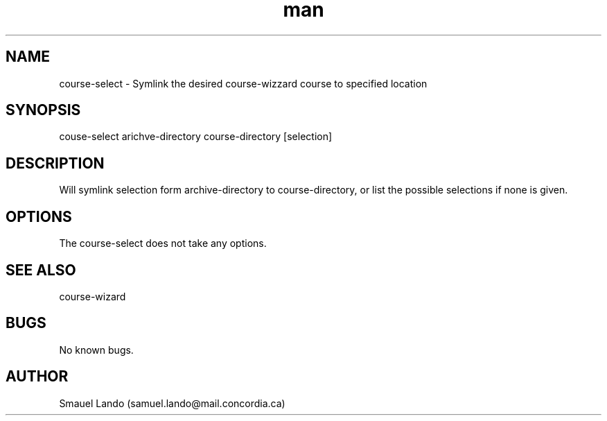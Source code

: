 .TH man 8 "15 October 2019" "1.0" "course-select man page"
.SH NAME
course-select \- Symlink the desired course-wizzard course to specified location 
.SH SYNOPSIS
couse-select arichve-directory course-directory [selection]
.SH DESCRIPTION
Will symlink selection form archive-directory to course-directory, or list the 
possible selections if none is given.
.SH OPTIONS
The course-select does not take any options.
.SH SEE ALSO
course-wizard
.SH BUGS
No known bugs.
.SH AUTHOR
Smauel Lando (samuel.lando@mail.concordia.ca)
